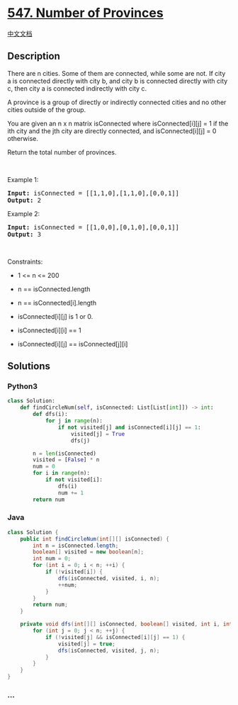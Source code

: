 * [[https://leetcode.com/problems/number-of-provinces][547. Number of
Provinces]]
  :PROPERTIES:
  :CUSTOM_ID: number-of-provinces
  :END:
[[./solution/0500-0599/0547.Number of Provinces/README.org][中文文档]]

** Description
   :PROPERTIES:
   :CUSTOM_ID: description
   :END:

#+begin_html
  <p>
#+end_html

There are n cities. Some of them are connected, while some are not. If
city a is connected directly with city b, and city b is connected
directly with city c, then city a is connected indirectly with city c.

#+begin_html
  </p>
#+end_html

#+begin_html
  <p>
#+end_html

A province is a group of directly or indirectly connected cities and no
other cities outside of the group.

#+begin_html
  </p>
#+end_html

#+begin_html
  <p>
#+end_html

You are given an n x n matrix isConnected where isConnected[i][j] = 1 if
the ith city and the jth city are directly connected, and
isConnected[i][j] = 0 otherwise.

#+begin_html
  </p>
#+end_html

#+begin_html
  <p>
#+end_html

Return the total number of provinces.

#+begin_html
  </p>
#+end_html

#+begin_html
  <p>
#+end_html

 

#+begin_html
  </p>
#+end_html

#+begin_html
  <p>
#+end_html

Example 1:

#+begin_html
  </p>
#+end_html

#+begin_html
  <pre>
  <strong>Input:</strong> isConnected = [[1,1,0],[1,1,0],[0,0,1]]
  <strong>Output:</strong> 2
  </pre>
#+end_html

#+begin_html
  <p>
#+end_html

Example 2:

#+begin_html
  </p>
#+end_html

#+begin_html
  <pre>
  <strong>Input:</strong> isConnected = [[1,0,0],[0,1,0],[0,0,1]]
  <strong>Output:</strong> 3
  </pre>
#+end_html

#+begin_html
  <p>
#+end_html

 

#+begin_html
  </p>
#+end_html

#+begin_html
  <p>
#+end_html

Constraints:

#+begin_html
  </p>
#+end_html

#+begin_html
  <ul>
#+end_html

#+begin_html
  <li>
#+end_html

1 <= n <= 200

#+begin_html
  </li>
#+end_html

#+begin_html
  <li>
#+end_html

n == isConnected.length

#+begin_html
  </li>
#+end_html

#+begin_html
  <li>
#+end_html

n == isConnected[i].length

#+begin_html
  </li>
#+end_html

#+begin_html
  <li>
#+end_html

isConnected[i][j] is 1 or 0.

#+begin_html
  </li>
#+end_html

#+begin_html
  <li>
#+end_html

isConnected[i][i] == 1

#+begin_html
  </li>
#+end_html

#+begin_html
  <li>
#+end_html

isConnected[i][j] == isConnected[j][i]

#+begin_html
  </li>
#+end_html

#+begin_html
  </ul>
#+end_html

** Solutions
   :PROPERTIES:
   :CUSTOM_ID: solutions
   :END:

#+begin_html
  <!-- tabs:start -->
#+end_html

*** *Python3*
    :PROPERTIES:
    :CUSTOM_ID: python3
    :END:
#+begin_src python
  class Solution:
      def findCircleNum(self, isConnected: List[List[int]]) -> int:
          def dfs(i):
              for j in range(n):
                  if not visited[j] and isConnected[i][j] == 1:
                      visited[j] = True
                      dfs(j)

          n = len(isConnected)
          visited = [False] * n
          num = 0
          for i in range(n):
              if not visited[i]:
                  dfs(i)
                  num += 1
          return num
#+end_src

*** *Java*
    :PROPERTIES:
    :CUSTOM_ID: java
    :END:
#+begin_src java
  class Solution {
      public int findCircleNum(int[][] isConnected) {
          int n = isConnected.length;
          boolean[] visited = new boolean[n];
          int num = 0;
          for (int i = 0; i < n; ++i) {
              if (!visited[i]) {
                  dfs(isConnected, visited, i, n);
                  ++num;
              }
          }
          return num;
      }

      private void dfs(int[][] isConnected, boolean[] visited, int i, int n) {
          for (int j = 0; j < n; ++j) {
              if (!visited[j] && isConnected[i][j] == 1) {
                  visited[j] = true;
                  dfs(isConnected, visited, j, n);
              }
          }
      }
  }
#+end_src

*** *...*
    :PROPERTIES:
    :CUSTOM_ID: section
    :END:
#+begin_example
#+end_example

#+begin_html
  <!-- tabs:end -->
#+end_html
